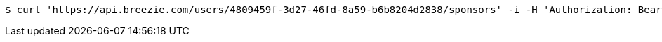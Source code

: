 [source,bash]
----
$ curl 'https://api.breezie.com/users/4809459f-3d27-46fd-8a59-b6b8204d2838/sponsors' -i -H 'Authorization: Bearer: 0b79bab50daca910b000d4f1a2b675d604257e42'
----